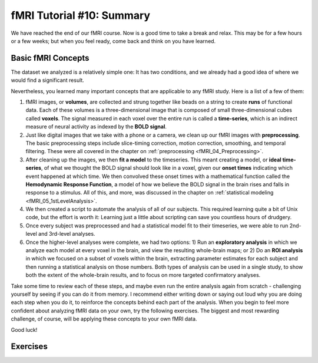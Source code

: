 .. _fMRI_10_Summary:

fMRI Tutorial #10: Summary
==================

We have reached the end of our fMRI course. Now is a good time to take a break and relax. This may be for a few hours or a few weeks; but when you feel ready, come back and think on you have learned.

Basic fMRI Concepts
*********

The dataset we analyzed is a relatively simple one: It has two conditions, and we already had a good idea of where we would find a significant result. 

Nevertheless, you learned many important concepts that are applicable to any fMRI study. Here is a list of a few of them:

1. fMRI images, or **volumes**, are collected and strung together like beads on a string to create **runs** of functional data. Each of these volumes is a three-dimensional image that is composed of small three-dimensional cubes called **voxels**. The signal measured in each voxel over the entire run is called a **time-series**, which is an indirect measure of neural activity as indexed by the **BOLD signal**.

2. Just like digital images that we take with a phone or a camera, we clean up our fMRI images with **preprocessing**. The basic preprocessing steps include slice-timing correction, motion correction, smoothing, and temporal filtering. These were all covered in the chapter on :ref:`preprocessing <fMRI_04_Preprocessing>`.

3. After cleaning up the images, we then **fit a model** to the timeseries. This meant creating a model, or **ideal time-series**, of what we thought the BOLD signal should look like in a voxel, given our **onset times** indicating which event happened at which time. We then convolved these onset times with a mathematical function called the **Hemodynamic Response Function**, a model of how we believe the BOLD signal in the brain rises and falls in response to a stimulus. All of this, and more, was discussed in the chapter on :ref:`statistical modeling <fMRI_05_1stLevelAnalysis>`.

4. We then created a script to automate the analysis of all of our subjects. This required learning quite a bit of Unix code, but the effort is worth it: Learning just a little about scripting can save you countless hours of drudgery.

5. Once every subject was preprocessed and had a statistical model fit to their timeseries, we were able to run 2nd-level and 3rd-level analyses.

6. Once the higher-level analyses were complete, we had two options: 1) Run an **exploratory analysis** in which we analyze each model at every voxel in the brain, and view the resulting whole-brain maps; or 2) Do an **ROI analysis** in which we focused on a subset of voxels within the brain, extracting parameter estimates for each subject and then running a statistical analysis on those numbers. Both types of analysis can be used in a single study, to show both the extent of the whole-brain results, and to focus on more targeted confirmatory analyses.

Take some time to review each of these steps, and maybe even run the entire analysis again from scratch - challenging yourself by seeing if you can do it from memory. I recommend either writing down or saying out loud why you are doing each step when you do it, to reinforce the concepts behind each part of the analysis. When you begin to feel more confident about analyzing fMRI data on your own, try the following exercises. The biggest and most rewarding challenge, of course, will be applying these concepts to your own fMRI data.

Good luck!


Exercises
********

